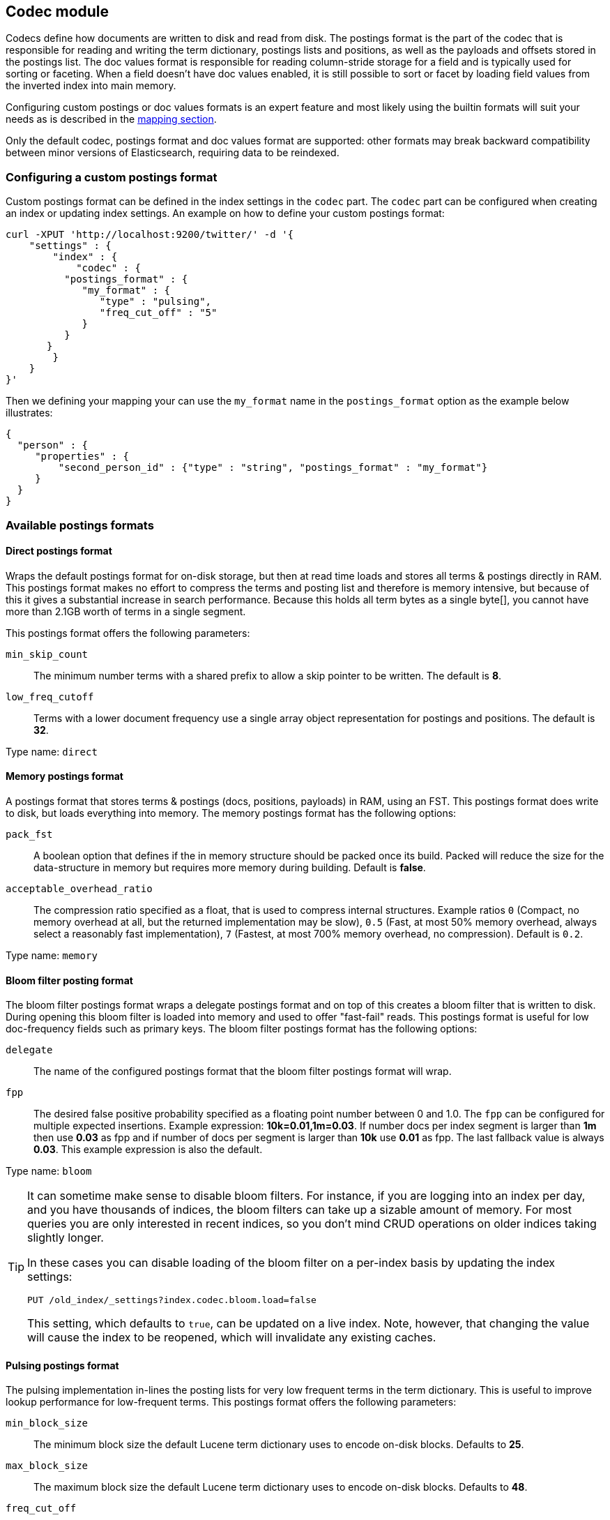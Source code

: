 [[index-modules-codec]]
== Codec module

Codecs define how documents are written to disk and read from disk. The
postings format is the part of the codec that is responsible for reading
and writing the term dictionary, postings lists and positions, as well as the payloads
and offsets stored in the postings list. The doc values format is
responsible for reading column-stride storage for a field and is typically
used for sorting or faceting. When a field doesn't have doc values enabled,
it is still possible to sort or facet by loading field values from the
inverted index into main memory.

Configuring custom postings or doc values formats is an expert feature and
most likely using the builtin formats will suit your needs as is described
in the <<mapping-core-types,mapping section>>.

**********************************
Only the default codec, postings format and doc values format are supported:
other formats may break backward compatibility between minor versions of
Elasticsearch, requiring data to be reindexed.
**********************************


[float]
[[custom-postings]]
=== Configuring a custom postings format

Custom postings format can be defined in the index settings in the
`codec` part. The `codec` part can be configured when creating an index
or updating index settings. An example on how to define your custom
postings format:

[source,js]
--------------------------------------------------
curl -XPUT 'http://localhost:9200/twitter/' -d '{
    "settings" : {
        "index" : {
            "codec" : {
          "postings_format" : {
             "my_format" : {
                "type" : "pulsing",
                "freq_cut_off" : "5"
             }
          }
       }
        }
    }
}'
--------------------------------------------------

Then we defining your mapping your can use the `my_format` name in the
`postings_format` option as the example below illustrates:

[source,js]
--------------------------------------------------
{
  "person" : {
     "properties" : {
         "second_person_id" : {"type" : "string", "postings_format" : "my_format"}
     }
  }
}
--------------------------------------------------

[float]
=== Available postings formats

[float]
[[direct-postings]]
==== Direct postings format

Wraps the default postings format for on-disk storage, but then at read
time loads and stores all terms & postings directly in RAM. This
postings format makes no effort to compress the terms and posting list
and therefore is memory intensive, but because of this it gives a
substantial increase in search performance. Because this holds all term
bytes as a single byte[], you cannot have more than 2.1GB worth of terms
in a single segment.

This postings format offers the following parameters:

`min_skip_count`::
    The minimum number terms with a shared prefix to
    allow a skip pointer to be written. The default is *8*.

`low_freq_cutoff`::
    Terms with a lower document frequency use a
    single array object representation for postings and positions. The
    default is *32*.

Type name: `direct`

[float]
[[memory-postings]]
==== Memory postings format

A postings format that stores terms & postings (docs, positions,
payloads) in RAM, using an FST. This postings format does write to disk,
but loads everything into memory. The memory postings format has the
following options:

`pack_fst`::
    A boolean option that defines if the in memory structure
    should be packed once its build. Packed will reduce the size for the
    data-structure in memory but requires more memory during building.
    Default is *false*.

`acceptable_overhead_ratio`::
    The compression ratio specified as a
    float, that is used to compress internal structures. Example ratios `0`
    (Compact, no memory overhead at all, but the returned implementation may
    be slow), `0.5` (Fast, at most 50% memory overhead, always select a
    reasonably fast implementation), `7` (Fastest, at most 700% memory
    overhead, no compression). Default is `0.2`.

Type name: `memory`

[float]
[[bloom-postings]]
==== Bloom filter posting format

The bloom filter postings format wraps a delegate postings format and on
top of this creates a bloom filter that is written to disk. During
opening this bloom filter is loaded into memory and used to offer
"fast-fail" reads. This postings format is useful for low doc-frequency
fields such as primary keys. The bloom filter postings format has the
following options:

`delegate`::
    The name of the configured postings format that the
    bloom filter postings format will wrap.

`fpp`::
    The desired false positive probability specified as a
    floating point number between 0 and 1.0. The `fpp` can be configured for
    multiple expected insertions. Example expression: *10k=0.01,1m=0.03*. If
    number docs per index segment is larger than *1m* then use *0.03* as fpp
    and if number of docs per segment is larger than *10k* use *0.01* as
    fpp. The last fallback value is always *0.03*. This example expression
    is also the default.

Type name: `bloom`

[[codec-bloom-load]]
[TIP]
==================================================

It can sometime make sense to disable bloom filters. For instance, if you are
logging into an index per day, and you have thousands of indices, the bloom
filters can take up a sizable amount of memory. For most queries you are only
interested in recent indices, so you don't mind CRUD operations on older
indices taking slightly longer.

In these cases you can disable loading of the bloom filter on  a per-index
basis by updating the index settings:

[source,js]
--------------------------------------------------
PUT /old_index/_settings?index.codec.bloom.load=false
--------------------------------------------------

This setting, which defaults to `true`, can be updated on a live index. Note,
however, that changing the value will cause the index to be reopened, which
will invalidate any existing caches.

==================================================

[float]
[[pulsing-postings]]
==== Pulsing postings format

The pulsing implementation in-lines the posting lists for very low
frequent terms in the term dictionary. This is useful to improve lookup
performance for low-frequent terms. This postings format offers the
following parameters:

`min_block_size`::
    The minimum block size the default Lucene term
    dictionary uses to encode on-disk blocks. Defaults to *25*.

`max_block_size`::
    The maximum block size the default Lucene term
    dictionary uses to encode on-disk blocks. Defaults to *48*.

`freq_cut_off`::
    The document frequency cut off where pulsing
    in-lines posting lists into the term dictionary. Terms with a document
    frequency less or equal to the cutoff will be in-lined. The default is
    *1*.

Type name: `pulsing`

[float]
[[default-postings]]
==== Default postings format

The default postings format has the following options:

`min_block_size`::
    The minimum block size the default Lucene term
    dictionary uses to encode on-disk blocks. Defaults to *25*.

`max_block_size`::
    The maximum block size the default Lucene term
    dictionary uses to encode on-disk blocks. Defaults to *48*.

Type name: `default`

[float]
=== Configuring a custom doc values format

Custom doc values format can be defined in the index settings in the
`codec` part. The `codec` part can be configured when creating an index
or updating index settings. An example on how to define your custom
doc values format:

[source,js]
--------------------------------------------------
curl -XPUT 'http://localhost:9200/twitter/' -d '{
    "settings" : {
        "index" : {
            "codec" : {
                "doc_values_format" : {
                    "my_format" : {
                        "type" : "disk"
                    }
                }
            }
        }
    }
}'
--------------------------------------------------

Then we defining your mapping your can use the `my_format` name in the
`doc_values_format` option as the example below illustrates:

[source,js]
--------------------------------------------------
{
  "product" : {
     "properties" : {
         "price" : {"type" : "integer", "doc_values_format" : "my_format"}
     }
  }
}
--------------------------------------------------

[float]
=== Available doc values formats

[float]
==== Memory doc values format

A doc values format that stores all values in a FST in RAM. This format does
write to disk but the whole data-structure is loaded into memory when reading
the index. The memory postings format has no options.

Type name: `memory`

[float]
==== Disk doc values format

A doc values format that stores and reads everything from disk. Although it may
be slightly slower than the default doc values format, this doc values format
will require almost no memory from the JVM. The disk doc values format has no
options.

Type name: `disk`

[float]
==== Default doc values format

The default doc values format tries to make a good compromise between speed and
memory usage by only loading into memory data-structures that matter for
performance. This makes this doc values format a good fit for most use-cases.
The default doc values format has no options.

Type name: `default`
